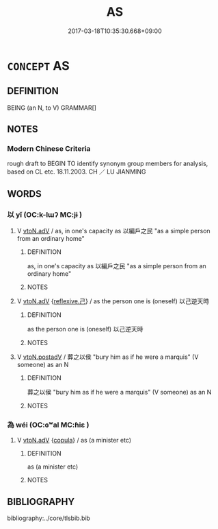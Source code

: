 # -*- mode: mandoku-tls-view -*-
#+TITLE: AS
#+DATE: 2017-03-18T10:35:30.668+09:00        
#+STARTUP: content
* =CONCEPT= AS
:PROPERTIES:
:CUSTOM_ID: uuid-c686e697-5994-4310-83b2-db70c27995a8
:END:
** DEFINITION

BEING (an N, to V) GRAMMAR[]

** NOTES

*** Modern Chinese Criteria
rough draft to BEGIN TO identify synonym group members for analysis, based on CL etc. 18.11.2003. CH ／ LU JIANMING

** WORDS
   :PROPERTIES:
   :VISIBILITY: children
   :END:
*** 以 yǐ (OC:k-lɯʔ MC:jɨ )
:PROPERTIES:
:CUSTOM_ID: uuid-7dfe481e-1dd0-4f2e-a0ba-689e80e1f156
:Char+: 以(9,3/5) 
:GY_IDS+: uuid-4a877402-3023-41b9-8e4b-e2d63ebfa81c
:PY+: yǐ     
:OC+: k-lɯʔ     
:MC+: jɨ     
:END: 
**** V [[tls:syn-func::#uuid-9e8c327b-579d-4514-8c83-481fa450974a][vtoN.adV]] / as, in one's capacity as 以編戶之民 "as a simple person from an ordinary home"
:PROPERTIES:
:CUSTOM_ID: uuid-bc7c069d-7645-4439-b35b-b00b7d7895a0
:WARRING-STATES-CURRENCY: 3
:END:
****** DEFINITION

as, in one's capacity as 以編戶之民 "as a simple person from an ordinary home"

****** NOTES

**** V [[tls:syn-func::#uuid-9e8c327b-579d-4514-8c83-481fa450974a][vtoN.adV]] {[[tls:sem-feat::#uuid-e25f252b-cbcf-4f45-8186-b4053f992543][reflexive.己]]} / as the person one is (oneself) 以己逆天時
:PROPERTIES:
:CUSTOM_ID: uuid-dd2a4947-a9cf-4871-95ba-a89a955d5716
:END:
****** DEFINITION

as the person one is (oneself) 以己逆天時

****** NOTES

**** V [[tls:syn-func::#uuid-15d1678a-ea15-4e9c-a381-75b2f8531623][vtoN.postadV]] / 葬之以侯 "bury him as if he were a marquis" (V someone) as an N
:PROPERTIES:
:CUSTOM_ID: uuid-67d2a9ee-fe4b-4daf-a10d-f726e507287d
:END:
****** DEFINITION

葬之以侯 "bury him as if he were a marquis" (V someone) as an N

****** NOTES

*** 為 wéi (OC:ɢʷal MC:ɦiɛ )
:PROPERTIES:
:CUSTOM_ID: uuid-4fa26dd6-88ac-4910-af35-d99cd7ac843d
:Char+: 為(86,5/9) 
:GY_IDS+: uuid-7dd1780c-ee9b-4eaa-af63-c42cb57baf50
:PY+: wéi     
:OC+: ɢʷal     
:MC+: ɦiɛ     
:END: 
**** V [[tls:syn-func::#uuid-9e8c327b-579d-4514-8c83-481fa450974a][vtoN.adV]] {[[tls:sem-feat::#uuid-52f9b87c-5688-4b46-b992-a5fb0bf27fb9][copula]]} / as (a minister etc)
:PROPERTIES:
:CUSTOM_ID: uuid-7f4f6fde-34b9-4d5a-816a-752c5102f0a9
:WARRING-STATES-CURRENCY: 3
:END:
****** DEFINITION

as (a minister etc)

****** NOTES

** BIBLIOGRAPHY
bibliography:../core/tlsbib.bib
